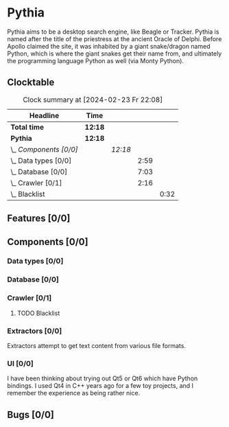 # -*- mode: org; fill-column: 78; -*-
# Time-stamp: <2024-02-23 22:08:53 krylon>
#
#+TAGS: internals(i) ui(u) bug(b) feature(f)
#+TAGS: database(d) design(e), meditation(m)
#+TAGS: optimize(o) refactor(r) cleanup(c)
#+TODO: TODO(t)  RESEARCH(r) IMPLEMENT(i) TEST(e) | DONE(d) FAILED(f) CANCELLED(c)
#+TODO: MEDITATE(m) PLANNING(p) | SUSPENDED(s)
#+PRIORITIES: A G D

* Pythia
  Pythia aims to be a desktop search engine, like Beagle or Tracker.
  Pythia is named after the title of the priestress at the ancient Oracle of
  Delphi. Before Apollo claimed the site, it was inhabited by a giant
  snake/dragon named Python, which is where the giant snakes get their name
  from, and ultimately the programming language Python as well (via Monty
  Python).
** Clocktable
   :PROPERTIES:
   :COOKIE_DATA: todo recursive
   :VISIBILITY: children
   :END:
   #+BEGIN: clocktable :scope file :maxlevel 255 :emphasize t
   #+CAPTION: Clock summary at [2024-02-23 Fr 22:08]
   | Headline               | Time    |         |      |      |
   |------------------------+---------+---------+------+------|
   | *Total time*           | *12:18* |         |      |      |
   |------------------------+---------+---------+------+------|
   | *Pythia*               | *12:18* |         |      |      |
   | \_  /Components [0/0]/ |         | /12:18/ |      |      |
   | \_    Data types [0/0] |         |         | 2:59 |      |
   | \_    Database [0/0]   |         |         | 7:03 |      |
   | \_    Crawler [0/1]    |         |         | 2:16 |      |
   | \_      Blacklist      |         |         |      | 0:32 |
   #+END:
** Features [0/0]
   :PROPERTIES:
   :COOKIE_DATA: todo recursive
   :VISIBILITY: children
   :END:
** Components [0/0]
   :PROPERTIES:
   :COOKIE_DATA: todo recursive
   :VISIBILITY: children
   :END:
*** Data types [0/0]
    :PROPERTIES:
    :COOKIE_DATA: todo recursive
    :VISIBILITY: children
    :END:
    :LOGBOOK:
    CLOCK: [2024-02-22 Do 17:26]--[2024-02-22 Do 17:27] =>  0:01
    CLOCK: [2024-02-21 Mi 14:52]--[2024-02-21 Mi 17:50] =>  2:58
    :END:
*** Database [0/0]
    :PROPERTIES:
    :COOKIE_DATA: todo recursive
    :VISIBILITY: children
    :END:
    :LOGBOOK:
    CLOCK: [2024-02-23 Fr 19:25]--[2024-02-23 Fr 22:08] =>  2:43
    CLOCK: [2024-02-23 Fr 15:52]--[2024-02-23 Fr 18:38] =>  2:46
    CLOCK: [2024-02-22 Do 18:05]--[2024-02-22 Do 19:05] =>  1:00
    CLOCK: [2024-02-22 Do 17:27]--[2024-02-22 Do 18:01] =>  0:34
    :END:
*** Crawler [0/1]
    :PROPERTIES:
    :COOKIE_DATA: todo recursive
    :VISIBILITY: children
    :END:
    :LOGBOOK:
    CLOCK: [2024-02-23 Fr 13:14]--[2024-02-23 Fr 13:14] =>  0:00
    CLOCK: [2024-02-23 Fr 08:55]--[2024-02-23 Fr 09:14] =>  0:19
    CLOCK: [2024-02-22 Do 19:10]--[2024-02-22 Do 20:35] =>  1:25
    :END:
**** TODO Blacklist
     :LOGBOOK:
     CLOCK: [2024-02-23 Fr 15:35]--[2024-02-23 Fr 15:52] =>  0:17
     CLOCK: [2024-02-23 Fr 13:14]--[2024-02-23 Fr 13:29] =>  0:15
     :END:
*** Extractors [0/0]
    :PROPERTIES:
    :COOKIE_DATA: todo recursive
    :VISIBILITY: children
    :END:
    Extractors attempt to get text content from various file formats.
*** UI [0/0]
    :PROPERTIES:
    :COOKIE_DATA: todo recursive
    :VISIBILITY: children
    :END:
    I have been thinking about trying out Qt5 or Qt6 which have Python
    bindings. I used Qt4 in C++ years ago for a few toy projects, and I
    remember the experience as being rather nice.
** Bugs [0/0]
   :PROPERTIES:
   :COOKIE_DATA: todo recursive
   :VISIBILITY: children
   :END:
